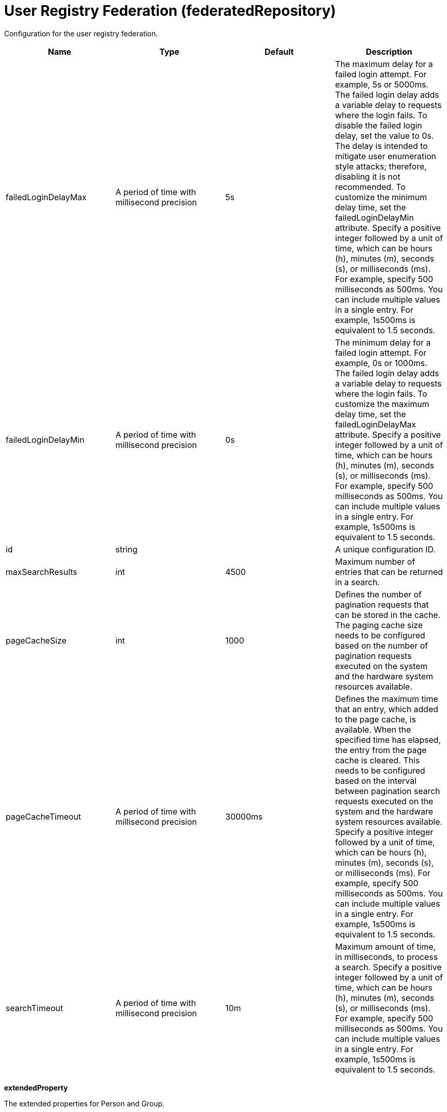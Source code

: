 = +User Registry Federation+ (+federatedRepository+)
:linkcss: 
:page-layout: config
:nofooter: 

+Configuration for the user registry federation.+

[cols="a,a,a,a",width="100%"]
|===
|Name|Type|Default|Description

|+failedLoginDelayMax+

|A period of time with millisecond precision

|+5s+

|+The maximum delay for a failed login attempt. For example, 5s or 5000ms. The failed login delay adds a variable delay to requests where the login fails. To disable the failed login delay, set the value to 0s. The delay is intended to mitigate user enumeration style attacks; therefore, disabling it is not recommended. To customize the minimum delay time, set the failedLoginDelayMin attribute. Specify a positive integer followed by a unit of time, which can be hours (h), minutes (m), seconds (s), or milliseconds (ms). For example, specify 500 milliseconds as 500ms. You can include multiple values in a single entry. For example, 1s500ms is equivalent to 1.5 seconds.+

|+failedLoginDelayMin+

|A period of time with millisecond precision

|+0s+

|+The minimum delay for a failed login attempt. For example, 0s or 1000ms. The failed login delay adds a variable delay to requests where the login fails. To customize the maximum delay time, set the failedLoginDelayMax attribute. Specify a positive integer followed by a unit of time, which can be hours (h), minutes (m), seconds (s), or milliseconds (ms). For example, specify 500 milliseconds as 500ms. You can include multiple values in a single entry. For example, 1s500ms is equivalent to 1.5 seconds.+

|+id+

|string

|

|+A unique configuration ID.+

|+maxSearchResults+

|int

|+4500+

|+Maximum number of entries that can be returned in a search.+

|+pageCacheSize+

|int

|+1000+

|+Defines the number of pagination requests that can be stored in the cache. The paging cache size needs to be configured based on the number of pagination requests executed on the system and the hardware system resources available.+

|+pageCacheTimeout+

|A period of time with millisecond precision

|+30000ms+

|+Defines the maximum time that an entry, which added to the page cache, is available. When the specified time has elapsed, the entry from the page cache is cleared. This needs to be configured based on the interval between pagination search requests executed on the system and the hardware system resources available. Specify a positive integer followed by a unit of time, which can be hours (h), minutes (m), seconds (s), or milliseconds (ms). For example, specify 500 milliseconds as 500ms. You can include multiple values in a single entry. For example, 1s500ms is equivalent to 1.5 seconds.+

|+searchTimeout+

|A period of time with millisecond precision

|+10m+

|+Maximum amount of time, in milliseconds, to process a search. Specify a positive integer followed by a unit of time, which can be hours (h), minutes (m), seconds (s), or milliseconds (ms). For example, specify 500 milliseconds as 500ms. You can include multiple values in a single entry. For example, 1s500ms is equivalent to 1.5 seconds.+
|===
[#+extendedProperty+]*extendedProperty*

+The extended properties for Person and Group.+


[cols="a,a,a,a",width="100%"]
|===
|Name|Type|Default|Description

|+dataType+

|* +BigDecimal+
* +BigInteger+
* +Boolean+
* +Date+
* +Double+
* +Integer+
* +Long+
* +String+


|

|+Defines the data type of the property extended for Person and Group. The basic Java data types are supported.+

|+defaultValue+

|string

|

|+Defines the default value for the property during write operation, if no default value is set.+

|+entityType+

|* +Group+
* +PersonAccount+


|

|+The name of the entity being mapped. The name of the entity can be PersonAccount or Group.+ +
*+PersonAccount+* +
+Person+

|+id+

|string

|

|+A unique configuration ID.+

|+multiValued+

|boolean

|+false+

|+Defines if the property extended for Person and Group supports multiple values.+

|+name+

|string +
Required

|

|+Defines the name of the property extended for Person and Group.+
|===
[#+primaryRealm+]*primaryRealm*

+Primary realm configuration.+


[cols="a,a,a,a",width="100%"]
|===
|Name|Type|Default|Description

|+allowOpIfRepoDown+

|boolean

|+false+

|+Specifies whether operation is allowed if a repository is down. The default value is false.+

|+delimiter+

|string

|+/+

|+Delimiter used to qualify the realm under which the operation should be executed. For example, userid=test1/myrealm where / is the delimiter and myrealm is the realm name.+

|+name+

|string +
Required

|

|+Name of the realm.+
|===
[#+primaryRealm/defaultParents+]*primaryRealm > defaultParents*

+The default parent mapping for the realm.+


[cols="a,a,a,a",width="100%"]
|===
|Name|Type|Default|Description

|+id+

|string

|

|+A unique configuration ID.+

|+name+

|string +
Required

|

|+The name of the entity being mapped. The name of the entity can be PersonAccount or Group.+

|+parentUniqueName+

|string +
Required

|

|+The distinguished name under Base distinguished name (DN) in the repository under which all entities of the configured type will be created.+
|===
[#+primaryRealm/groupDisplayNameMapping+]*primaryRealm > groupDisplayNameMapping*

+The input and output property mappings for group display name in an user registry operation.+


[cols="a,a,a,a",width="100%"]
|===
|Name|Type|Default|Description

|+inputProperty+

|string

|+cn+

|+The property that maps to the user registry attribute for input. The valid values are: uniqueId, uniqueName, externalId, externalName and the attributes of Group entity type.+

|+outputProperty+

|string

|+cn+

|+The property that maps to the user registry attribute for output. The valid values are: uniqueId, uniqueName, externalId, externalName and the attributes of Group entity type.+
|===
[#+primaryRealm/groupSecurityNameMapping+]*primaryRealm > groupSecurityNameMapping*

+The input and output property mappings for group security name in an user registry operation.+


[cols="a,a,a,a",width="100%"]
|===
|Name|Type|Default|Description

|+inputProperty+

|string

|+cn+

|+The property that maps to the user registry attribute for input. The valid values are: uniqueId, uniqueName, externalId, externalName and the attributes of Group entity type.+

|+outputProperty+

|string

|+cn+

|+The property that maps to the user registry attribute for output. The valid values are: uniqueId, uniqueName, externalId, externalName and the attributes of Group entity type.+
|===
[#+primaryRealm/participatingBaseEntry+]*primaryRealm > participatingBaseEntry*

+The Base Entry that is part of this realm.+


[cols="a,a,a,a",width="100%"]
|===
|Name|Type|Default|Description

|+id+

|string

|

|+A unique configuration ID.+

|+name+

|string +
Required

|

|+Name of the base entry.+
|===
[#+primaryRealm/uniqueGroupIdMapping+]*primaryRealm > uniqueGroupIdMapping*

+The input and output property mappings for unique group id in an user registry operation.+


[cols="a,a,a,a",width="100%"]
|===
|Name|Type|Default|Description

|+inputProperty+

|string

|+cn+

|+The property that maps to the user registry attribute for input. The valid values are: uniqueId, uniqueName, externalId, externalName and the attributes of Group entity type.+

|+outputProperty+

|string

|+uniqueName+

|+The property that maps to the user registry attribute for output. The valid values are: uniqueId, uniqueName, externalId, externalName and the attributes of Group entity type.+
|===
[#+primaryRealm/uniqueUserIdMapping+]*primaryRealm > uniqueUserIdMapping*

+The input and output property mappings for unique user id used in an user registry operation.+


[cols="a,a,a,a",width="100%"]
|===
|Name|Type|Default|Description

|+inputProperty+

|string

|+uniqueName+

|+The property that maps to the user registry attribute for input. The valid values are: uniqueId, uniqueName, externalId, externalName and the attributes of PersonAccount entity type.+

|+outputProperty+

|string

|+uniqueName+

|+The property that maps to the user registry attribute for output. The valid values are: uniqueId, uniqueName, externalId, externalName and the attributes of PersonAccount entity type.+
|===
[#+primaryRealm/userDisplayNameMapping+]*primaryRealm > userDisplayNameMapping*

+The input and output property mappings for user display name in an user registry operation.+


[cols="a,a,a,a",width="100%"]
|===
|Name|Type|Default|Description

|+inputProperty+

|string

|+principalName+

|+The property that maps to the user registry attribute for input. The valid values are: uniqueId, uniqueName, externalId, externalName and the attributes of PersonAccount entity type.+

|+outputProperty+

|string

|+principalName+

|+The property that maps to the user registry attribute for output. The valid values are: uniqueId, uniqueName, externalId, externalName and the attributes of PersonAccount entity type.+
|===
[#+primaryRealm/userSecurityNameMapping+]*primaryRealm > userSecurityNameMapping*

+The input and output property mappings for user security name in an user registry operation.+


[cols="a,a,a,a",width="100%"]
|===
|Name|Type|Default|Description

|+inputProperty+

|string

|+principalName+

|+The property that maps to the user registry attribute for input. The valid values are: uniqueId, uniqueName, externalId, externalName and the attributes of PersonAccount entity type.+

|+outputProperty+

|string

|+uniqueName+

|+The property that maps to the user registry attribute for output. The valid values are: uniqueId, uniqueName, externalId, externalName and the attributes of PersonAccount entity type.+
|===
[#+realm+]*realm*

+Reference to the realm.+


[cols="a,a,a,a",width="100%"]
|===
|Name|Type|Default|Description

|+allowOpIfRepoDown+

|boolean

|+false+

|+Specifies whether operation is allowed if a repository is down. The default value is false.+

|+delimiter+

|string

|+/+

|+Delimiter used to qualify the realm under which the operation should be executed. For example, userid=test1/myrealm where / is the delimiter and myrealm is the realm name.+

|+id+

|string

|

|+A unique configuration ID.+

|+name+

|string +
Required

|

|+Name of the realm.+
|===
[#+realm/defaultParents+]*realm > defaultParents*

+The default parent mapping for the realm.+


[cols="a,a,a,a",width="100%"]
|===
|Name|Type|Default|Description

|+id+

|string

|

|+A unique configuration ID.+

|+name+

|string +
Required

|

|+The name of the entity being mapped. The name of the entity can be PersonAccount or Group.+

|+parentUniqueName+

|string +
Required

|

|+The distinguished name under Base distinguished name (DN) in the repository under which all entities of the configured type will be created.+
|===
[#+realm/groupDisplayNameMapping+]*realm > groupDisplayNameMapping*

+The input and output property mappings for group display name in an user registry operation.+


[cols="a,a,a,a",width="100%"]
|===
|Name|Type|Default|Description

|+inputProperty+

|string

|+cn+

|+The property that maps to the user registry attribute for input. The valid values are: uniqueId, uniqueName, externalId, externalName and the attributes of Group entity type.+

|+outputProperty+

|string

|+cn+

|+The property that maps to the user registry attribute for output. The valid values are: uniqueId, uniqueName, externalId, externalName and the attributes of Group entity type.+
|===
[#+realm/groupSecurityNameMapping+]*realm > groupSecurityNameMapping*

+The input and output property mappings for group security name in an user registry operation.+


[cols="a,a,a,a",width="100%"]
|===
|Name|Type|Default|Description

|+inputProperty+

|string

|+cn+

|+The property that maps to the user registry attribute for input. The valid values are: uniqueId, uniqueName, externalId, externalName and the attributes of Group entity type.+

|+outputProperty+

|string

|+cn+

|+The property that maps to the user registry attribute for output. The valid values are: uniqueId, uniqueName, externalId, externalName and the attributes of Group entity type.+
|===
[#+realm/participatingBaseEntry+]*realm > participatingBaseEntry*

+The Base Entry that is part of this realm.+


[cols="a,a,a,a",width="100%"]
|===
|Name|Type|Default|Description

|+id+

|string

|

|+A unique configuration ID.+

|+name+

|string +
Required

|

|+Name of the base entry.+
|===
[#+realm/uniqueGroupIdMapping+]*realm > uniqueGroupIdMapping*

+The input and output property mappings for unique group id in an user registry operation.+


[cols="a,a,a,a",width="100%"]
|===
|Name|Type|Default|Description

|+inputProperty+

|string

|+cn+

|+The property that maps to the user registry attribute for input. The valid values are: uniqueId, uniqueName, externalId, externalName and the attributes of Group entity type.+

|+outputProperty+

|string

|+uniqueName+

|+The property that maps to the user registry attribute for output. The valid values are: uniqueId, uniqueName, externalId, externalName and the attributes of Group entity type.+
|===
[#+realm/uniqueUserIdMapping+]*realm > uniqueUserIdMapping*

+The input and output property mappings for unique user id used in an user registry operation.+


[cols="a,a,a,a",width="100%"]
|===
|Name|Type|Default|Description

|+inputProperty+

|string

|+uniqueName+

|+The property that maps to the user registry attribute for input. The valid values are: uniqueId, uniqueName, externalId, externalName and the attributes of PersonAccount entity type.+

|+outputProperty+

|string

|+uniqueName+

|+The property that maps to the user registry attribute for output. The valid values are: uniqueId, uniqueName, externalId, externalName and the attributes of PersonAccount entity type.+
|===
[#+realm/userDisplayNameMapping+]*realm > userDisplayNameMapping*

+The input and output property mappings for user display name in an user registry operation.+


[cols="a,a,a,a",width="100%"]
|===
|Name|Type|Default|Description

|+inputProperty+

|string

|+principalName+

|+The property that maps to the user registry attribute for input. The valid values are: uniqueId, uniqueName, externalId, externalName and the attributes of PersonAccount entity type.+

|+outputProperty+

|string

|+principalName+

|+The property that maps to the user registry attribute for output. The valid values are: uniqueId, uniqueName, externalId, externalName and the attributes of PersonAccount entity type.+
|===
[#+realm/userSecurityNameMapping+]*realm > userSecurityNameMapping*

+The input and output property mappings for user security name in an user registry operation.+


[cols="a,a,a,a",width="100%"]
|===
|Name|Type|Default|Description

|+inputProperty+

|string

|+principalName+

|+The property that maps to the user registry attribute for input. The valid values are: uniqueId, uniqueName, externalId, externalName and the attributes of PersonAccount entity type.+

|+outputProperty+

|string

|+uniqueName+

|+The property that maps to the user registry attribute for output. The valid values are: uniqueId, uniqueName, externalId, externalName and the attributes of PersonAccount entity type.+
|===
[#+supportedEntityType+]*supportedEntityType*

+The default parent for an entity type mapping.+


[cols="a,a,a,a",width="100%"]
|===
|Name|Type|Default|Description

|+defaultParent+

|string

|

|+The distinguished name under Base distinguished name (DN) in the repository under which all entities of the configured type will be created.+

|+id+

|string

|

|+A unique configuration ID.+

|+name+

|string

|

|+The name of the entity being mapped. The name of the entity can be PersonAccount or Group.+
|===
